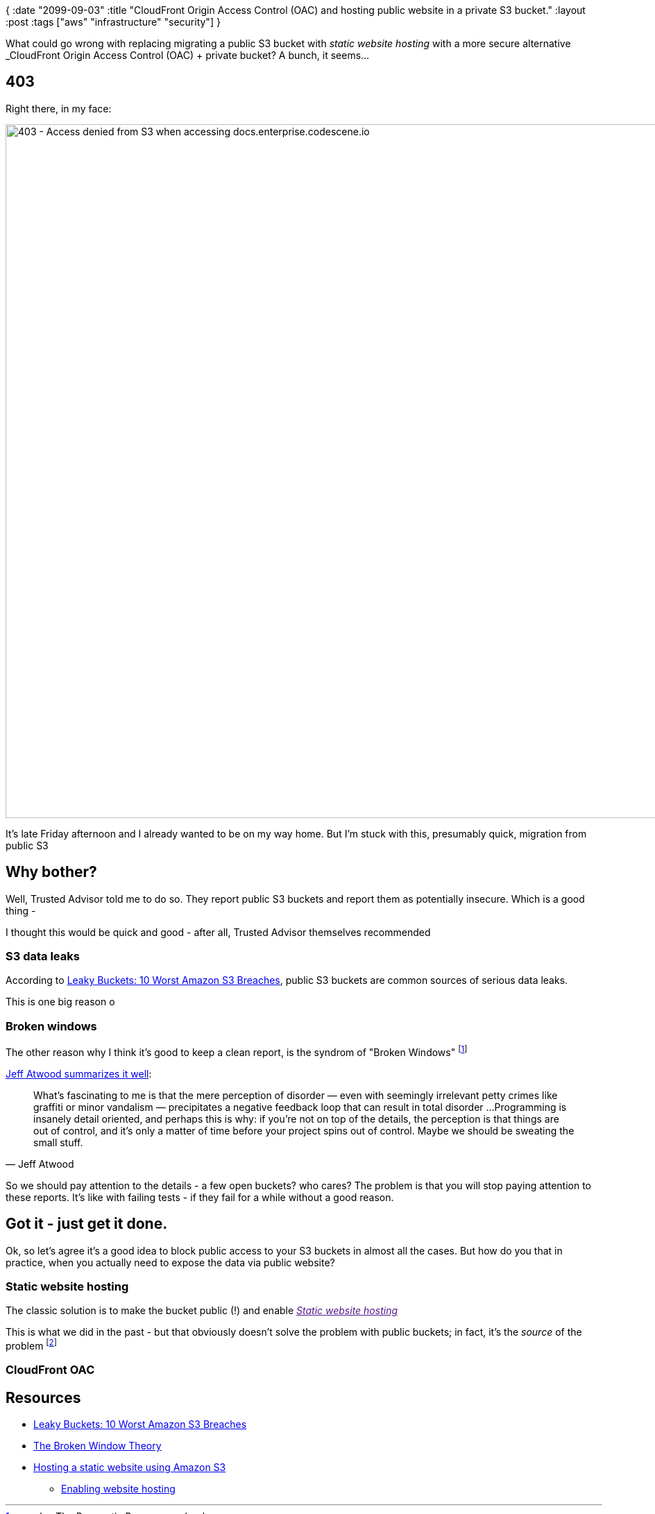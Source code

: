 {
:date "2099-09-03"
:title "CloudFront Origin Access Control (OAC) and hosting public website in a private S3 bucket."
:layout :post
:tags  ["aws" "infrastructure" "security"]
}


:toc:


What could go wrong with replacing migrating a public S3 bucket with _static website hosting_
with a more secure alternative _CloudFront Origin Access Control (OAC) + private bucket?
A bunch, it seems...

## 403

Right there, in my face:


image::/img/2024-10-21-cloudfront-oac/docs-site-s3-access-denied.png[403 - Access denied from S3 when accessing docs.enterprise.codescene.io, 1000]


It's late Friday afternoon and I already wanted to be on my way home.
But I'm stuck with this, presumably quick, migration from public S3


## Why bother?

Well, Trusted Advisor told me to do so.
They report public S3 buckets and report them as potentially insecure.
Which is a good thing - 

I thought this would be quick and good - after all, Trusted Advisor themselves recommended

### S3 data leaks

According to https://www.bitdefender.com/en-us/blog/businessinsights/worst-amazon-breaches/[Leaky Buckets: 10 Worst Amazon S3 Breaches^],
public S3 buckets are common sources of serious data leaks.

This is one big reason o

### Broken windows

The other reason why I think it's good to keep a clean report,
is the syndrom of "Broken Windows" footnote:[see also The Pragmatic Programmer book]

https://blog.codinghorror.com/the-broken-window-theory/[Jeff Atwood summarizes it well^]:

[quote, Jeff Atwood]
____
What's fascinating to me is that the mere perception of disorder — even with seemingly irrelevant petty crimes like graffiti or minor vandalism — precipitates a negative feedback loop that can result in total disorder
...
Programming is insanely detail oriented, and perhaps this is why: if you're not on top of the details, the perception is that things are out of control, and it's only a matter of time before your project spins out of control. Maybe we should be sweating the small stuff.
____

So we should pay attention to the details - a few open buckets? who cares?
The problem is that you will stop paying attention to these reports.
It's like with failing tests - if they fail for a while without a good reason.


## Got it - just get it done.

Ok, so let's agree it's a good idea to block public access to your S3 buckets
in almost all the cases.
But how do you that in practice, when you actually need to expose the data via public website?

### Static website hosting

The classic solution is to make the bucket public (!)
and enable link:[_Static website hosting_^]

This is what we did in the past - but that obviously doesn't solve the problem with public buckets;
in fact, it's the _source_ of the problem footnote:[I find it funny when AWS reports (security) issues
related to your aws resources while at the same time they promote the same setups
in https://docs.aws.amazon.com/AmazonS3/latest/userguide/WebsiteHosting.html[their documentation^]]


### CloudFront OAC


## Resources

* https://www.bitdefender.com/en-us/blog/businessinsights/worst-amazon-breaches/[Leaky Buckets: 10 Worst Amazon S3 Breaches^]
* https://blog.codinghorror.com/the-broken-window-theory/[The Broken Window Theory^]
* https://docs.aws.amazon.com/AmazonS3/latest/userguide/WebsiteHosting.html[Hosting a static website using Amazon S3^]
** https://docs.aws.amazon.com/AmazonS3/latest/userguide/EnableWebsiteHosting.html[Enabling website hosting^]
